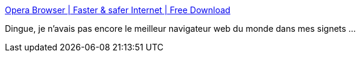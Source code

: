 :jbake-type: post
:jbake-status: published
:jbake-title: Opera Browser | Faster & safer Internet | Free Download
:jbake-tags: software,freeware,web,windows,linux,browser,macosx,@toinstall,_mois_oct.,_année_2009
:jbake-date: 2009-10-05
:jbake-depth: ../
:jbake-uri: shaarli/1254743089000.adoc
:jbake-source: https://nicolas-delsaux.hd.free.fr/Shaarli?searchterm=http%3A%2F%2Fwww.opera.com%2F&searchtags=software+freeware+web+windows+linux+browser+macosx+%40toinstall+_mois_oct.+_ann%C3%A9e_2009
:jbake-style: shaarli

http://www.opera.com/[Opera Browser | Faster & safer Internet | Free Download]

Dingue, je n'avais pas encore le meilleur navigateur web du monde dans mes signets ...
